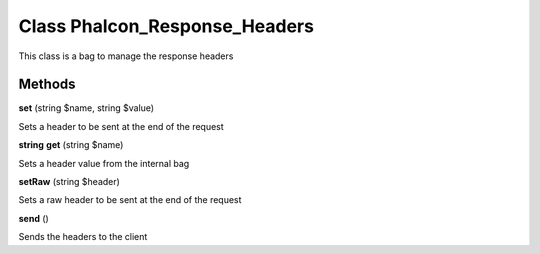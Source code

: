 Class **Phalcon_Response_Headers**
==================================

This class is a bag to manage the response headers

Methods
---------

**set** (string $name, string $value)

Sets a header to be sent at the end of the request

**string** **get** (string $name)

Sets a header value from the internal bag

**setRaw** (string $header)

Sets a raw header to be sent at the end of the request

**send** ()

Sends the headers to the client


